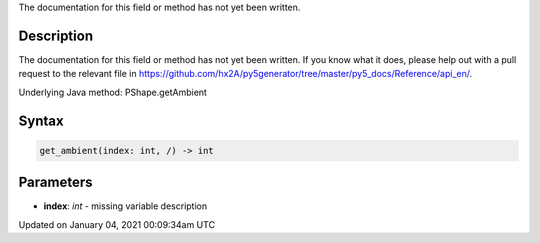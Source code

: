 .. title: get_ambient()
.. slug: py5shape_get_ambient
.. date: 2021-01-04 00:09:34 UTC+00:00
.. tags:
.. category:
.. link:
.. description: py5 get_ambient() documentation
.. type: text

The documentation for this field or method has not yet been written.

Description
===========

The documentation for this field or method has not yet been written. If you know what it does, please help out with a pull request to the relevant file in https://github.com/hx2A/py5generator/tree/master/py5_docs/Reference/api_en/.

Underlying Java method: PShape.getAmbient

Syntax
======

.. code:: python

    get_ambient(index: int, /) -> int

Parameters
==========

* **index**: `int` - missing variable description


Updated on January 04, 2021 00:09:34am UTC

